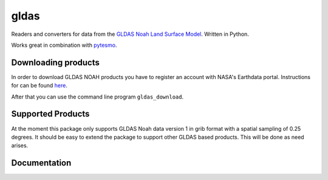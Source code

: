 =====
gldas
=====

.. image:: https://travis-ci.org/TUW-GEO/gldas.svg?branch=master
    :target: https://travis-ci.org/TUW-GEO/gldas

.. image:: https://coveralls.io/repos/github/TUW-GEO/gldas/badge.svg?branch=master
   :target: https://coveralls.io/github/TUW-GEO/gldas?branch=master

.. image:: https://badge.fury.io/py/gldas.svg
    :target: http://badge.fury.io/py/gldas

.. image:: https://zenodo.org/badge/12761/TUW-GEO/gldas.svg
   :target: https://zenodo.org/badge/latestdoi/12761/TUW-GEO/gldas

Readers and converters for data from the `GLDAS Noah Land Surface Model
<http://disc.sci.gsfc.nasa.gov/services/grads-gds/gldas>`_. Written in Python.

Works great in combination with `pytesmo <https://github.com/TUW-GEO/pytesmo>`_.

Downloading products
====================

In order to download GLDAS NOAH products you have to register an account with
NASA's Earthdata portal. Instructions for can be found `here
<http://disc.sci.gsfc.nasa.gov/registration/registration-for-data-access>`_.

After that you can use the command line program ``gldas_download``.

Supported Products
==================

At the moment this package only supports GLDAS Noah data version 1 in grib
format with a spatial sampling of 0.25 degrees. It should be easy to extend the
package to support other GLDAS based products. This will be done as need arises.

Documentation
=============

|Documentation Status|

.. |Documentation Status| image:: https://readthedocs.org/projects/gldas/badge/?version=latest
   :target: http://gldas.readthedocs.org/
